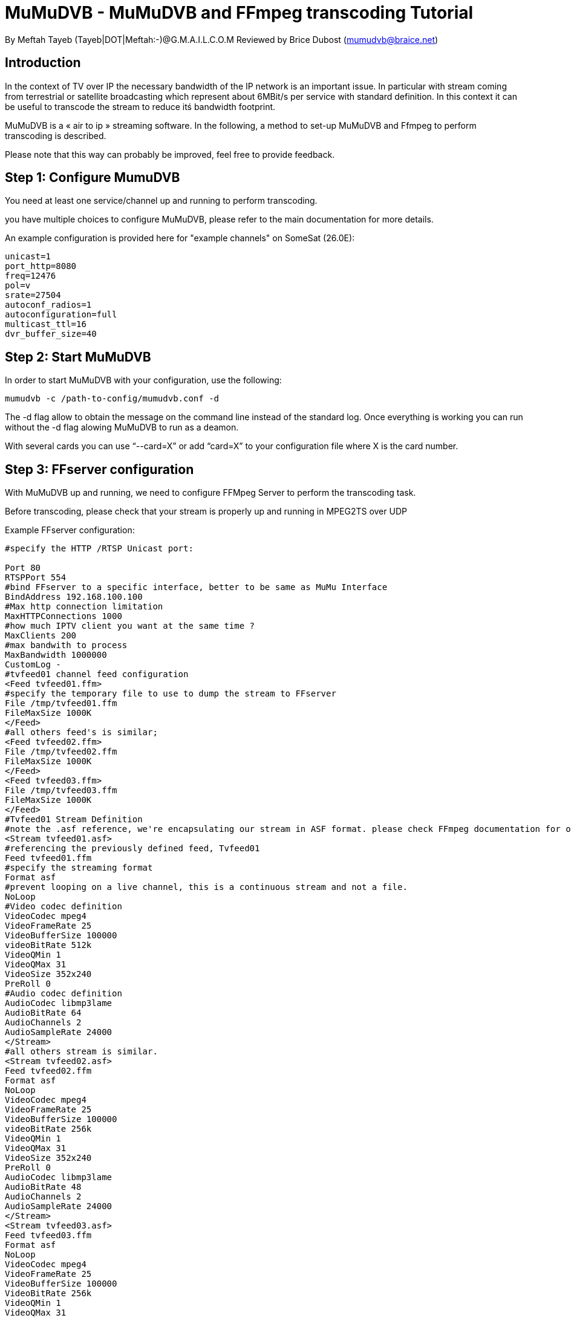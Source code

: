 MuMuDVB - MuMuDVB and FFmpeg transcoding Tutorial
=================================================

By Meftah Tayeb (Tayeb|DOT|Meftah:-)@G.M.A.I.L.C.O.M
Reviewed by Brice Dubost (mumudvb@braice.net)

 
Introduction
------------

In the context of TV over IP the necessary bandwidth of the IP network is an important issue. In particular with stream coming from terrestrial or satellite broadcasting which represent about 6MBit/s per service with standard definition. In this context it can be useful to transcode the stream to reduce itś bandwidth footprint.

MuMuDVB is a « air to ip » streaming software. In the following, a method to set-up MuMuDVB and Ffmpeg to perform transcoding is described.

 

Please note that this way can probably be improved, feel free to provide feedback.

 

 

Step 1: Configure MumuDVB
-------------------------

You need at least one service/channel up and running to perform transcoding.

you have multiple choices to configure MuMuDVB, please refer to the main documentation for more details.

 

An example configuration is provided here for "example channels" on SomeSat (26.0E):

 
-------------------------
unicast=1
port_http=8080
freq=12476
pol=v
srate=27504
autoconf_radios=1
autoconfiguration=full
multicast_ttl=16
dvr_buffer_size=40
-------------------------

 

Step 2: Start MuMuDVB
---------------------

In order to start MuMuDVB with your configuration, use the following:

--------------------------------------------------
mumudvb -c /path-to-config/mumudvb.conf -d
--------------------------------------------------
 

The -d flag allow to obtain the message on the command line instead of the standard log. Once everything is working you can run without the -d flag alowing MuMuDVB to run as a deamon.

 
With several cards you can use “--card=X” or add “card=X” to your configuration file where X is the card number.

 

Step 3: FFserver configuration
------------------------------

With MuMuDVB up and running, we need to configure FFMpeg Server to perform the transcoding task.

Before transcoding, please check that your stream is properly up and running in MPEG2TS over UDP

 

Example FFserver configuration:

 
----------------------------------------------------------------------------------------------------
#specify the HTTP /RTSP Unicast port:

Port 80
RTSPPort 554
#bind FFserver to a specific interface, better to be same as MuMu Interface
BindAddress 192.168.100.100
#Max http connection limitation
MaxHTTPConnections 1000
#how much IPTV client you want at the same time ?
MaxClients 200
#max bandwith to process
MaxBandwidth 1000000
CustomLog -
#tvfeed01 channel feed configuration
<Feed tvfeed01.ffm>
#specify the temporary file to use to dump the stream to FFserver
File /tmp/tvfeed01.ffm
FileMaxSize 1000K
</Feed>
#all others feed's is similar;
<Feed tvfeed02.ffm>
File /tmp/tvfeed02.ffm
FileMaxSize 1000K
</Feed>
<Feed tvfeed03.ffm>
File /tmp/tvfeed03.ffm
FileMaxSize 1000K
</Feed>
#Tvfeed01 Stream Definition
#note the .asf reference, we're encapsulating our stream in ASF format. please check FFmpeg documentation for other formats.
<Stream tvfeed01.asf>
#referencing the previously defined feed, Tvfeed01
Feed tvfeed01.ffm
#specify the streaming format
Format asf
#prevent looping on a live channel, this is a continuous stream and not a file.
NoLoop
#Video codec definition
VideoCodec mpeg4
VideoFrameRate 25
VideoBufferSize 100000
videoBitRate 512k
VideoQMin 1
VideoQMax 31
VideoSize 352x240
PreRoll 0
#Audio codec definition
AudioCodec libmp3lame
AudioBitRate 64
AudioChannels 2
AudioSampleRate 24000
</Stream>
#all others stream is similar.
<Stream tvfeed02.asf>
Feed tvfeed02.ffm
Format asf
NoLoop
VideoCodec mpeg4
VideoFrameRate 25
VideoBufferSize 100000
videoBitRate 256k
VideoQMin 1
VideoQMax 31
VideoSize 352x240
PreRoll 0
AudioCodec libmp3lame
AudioBitRate 48
AudioChannels 2
AudioSampleRate 24000
</Stream>
<Stream tvfeed03.asf>
Feed tvfeed03.ffm
Format asf
NoLoop
VideoCodec mpeg4
VideoFrameRate 25
VideoBufferSize 100000
VideoBitRate 256k
VideoQMin 1
VideoQMax 31
VideoSize 352x240
PreRoll 0
AudioCodec libmp3lame
AudioBitRate 48
AudioChannels 2
AudioSampleRate 24000
</Stream>
#definition of the status stream to be able to see our FFserver status using a web browser
<Stream stat.html>
   Format status
</Stream>
----------------------------------------------------------------------------------------------------


For the moment we have defined the stream and the transcoding you need. From this configuration Ffserver will wait for clients on is socket to push the data on the ffm files. The transcoded channels will be availaible on the .asm files

 

Step 4: start FFserver
----------------------

to start FFserver do:

------------------------------------------
ffserver -f Path-To-Config-File.cfg
------------------------------------------

 

Step 5: Push the streams to FFserver using FFmpeg
-------------------------------------------------

For the moment, FFserver have no data to process, we need to push the data from MuMuDVB to FFserver, for this we can use ffmpeg.

after starting the FFserver, run the following:

------------------------------------------------------------------------------------
ffmpeg -i udp://@239.100.0.0:1234 http://192.168.100.100/tvfeed01.ffm
------------------------------------------------------------------------------------

 
This line have to be changed according to your configuration where the first part is the access path to the UDP channel (the @ after udp:// specifies that the channel have to be accessed in multicast), the second part corresponds to the path defined in your ffserver configuration.

 

You need multiple FFmpeg instances, one per channel.

To start ffmpeg in background please use nohup ffmpeg -i ...
Note that you can auto start FFMpeg per feed by adding the following inside your feed definition:
launch `ffmpeg -i udp://@X.X.X.X:1234`
where X.X.X.X is your Multicast group.
 
Now the channels can be accessed in unicast on URLs like `http://192.168.100.100/tvfeed01.asf`

Example AAC/H.264 transcoded stream inside a FLV container:
------------------------------------------------------------------------------------
Port 8888
BindAddress 0.0.0.0
MaxHTTPConnections 20000
MaxClients 10000
MaxBandwidth 1000000
CustomLog -
<Feed other-tvfeed.ffm>
File /tmp/other-tvfeed.ffm
FileMaxSize 100M
ACL allow 127.0.0.1
launch ffmpeg -i udp://@239.100.1.13:1234
</Feed>

<Stream other-tvfeed.flv>
Feed other-tvfeed.ffm
Format flv 
AudioBitRate 64 
AudioChannels 2
AudioSampleRate 44100 
AVOptionAudio flags +global_header
VideoBitRate 256 
VideoBufferSize 400 
VideoFrameRate 25 
VideoBitRateTolerance 100
VideoSize 704x480
VideoGopSize 12
AudioCodec aac 
VideoCodec libx264 
AVOptionVideo coder 0
AVOptionVideo bf 0
AVOptionVideo flags +loop
AVOptionVideo partitions +parti8x8+parti4x4+partp8x8+partb8x8
AVOptionVideo me_method hex
AVOptionVideo subq 7
AVOptionVideo me_range 16
AVOptionVideo g 250
AVOptionVideo keyint_min 10
AVOptionVideo sc_threshold 40
AVOptionVideo i_qfactor 0.71
AVOptionVideo b_strategy 1
AVOptionVideo qcomp 0.6
AVOptionVideo qmin 10
AVOptionVideo qmax 51
AVOptionVideo qdiff 4
AVOptionVideo refs 3
AVOptionVideo directpred 1
AVOptionVideo trellis 1
AVOptionVideo wpredp 0
AVOptionVideo flags +global_header
Title 'Some Great tv'
comment 'Great tv channel'
author 'Humanity'
StartSendOnKey
</Stream>
<Stream stat.html>
Format status

ACL allow 192.168.0.0 192.168.255.255
</Stream>
------------------------------------------------------------------------------------

Acknowledgements
----------------

thank you Brice and Matthias for helping me all the time it is very appreciated

thank to everyone that helped me getting my home brew IPTV up and running, I can watch everywhere, anywhere.

thank to Georgeus roger for helping me with Oscam setup so now I have my channels descrambled.

if you need any help please don't hesitate to contact me on the mailing list!

